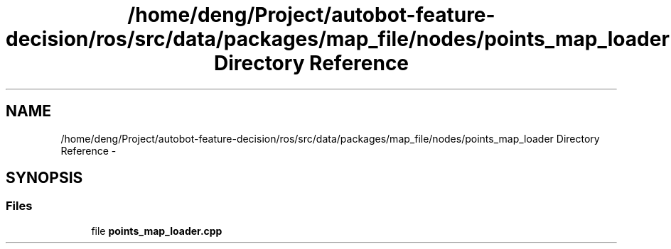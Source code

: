 .TH "/home/deng/Project/autobot-feature-decision/ros/src/data/packages/map_file/nodes/points_map_loader Directory Reference" 3 "Fri May 22 2020" "Autoware_Doxygen" \" -*- nroff -*-
.ad l
.nh
.SH NAME
/home/deng/Project/autobot-feature-decision/ros/src/data/packages/map_file/nodes/points_map_loader Directory Reference \- 
.SH SYNOPSIS
.br
.PP
.SS "Files"

.in +1c
.ti -1c
.RI "file \fBpoints_map_loader\&.cpp\fP"
.br
.in -1c
